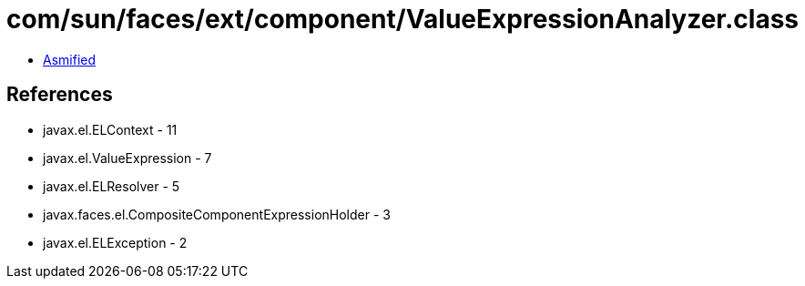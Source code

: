 = com/sun/faces/ext/component/ValueExpressionAnalyzer.class

 - link:ValueExpressionAnalyzer-asmified.java[Asmified]

== References

 - javax.el.ELContext - 11
 - javax.el.ValueExpression - 7
 - javax.el.ELResolver - 5
 - javax.faces.el.CompositeComponentExpressionHolder - 3
 - javax.el.ELException - 2
